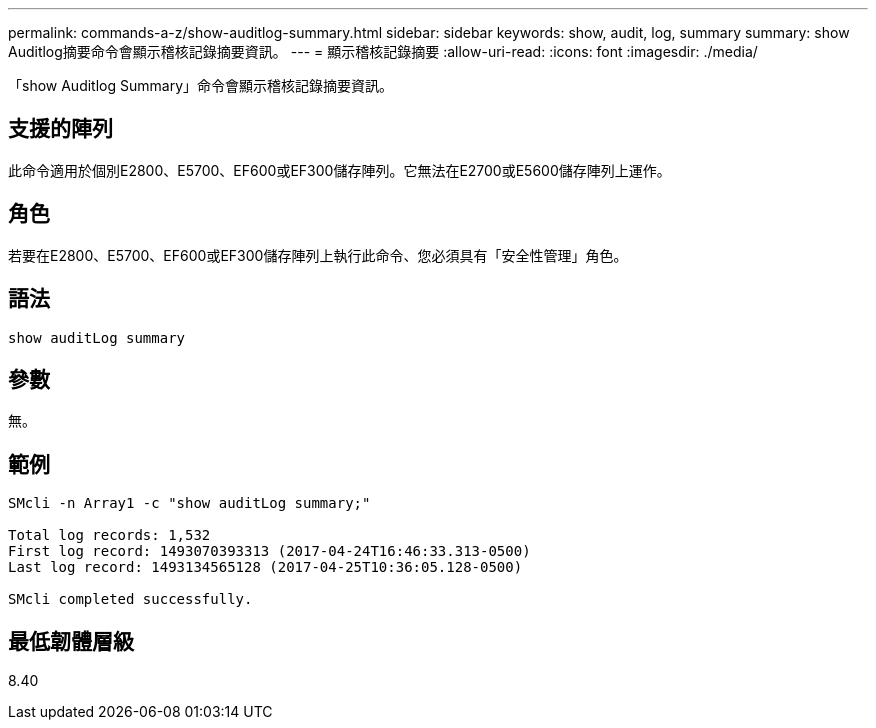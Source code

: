 ---
permalink: commands-a-z/show-auditlog-summary.html 
sidebar: sidebar 
keywords: show, audit, log, summary 
summary: show Auditlog摘要命令會顯示稽核記錄摘要資訊。 
---
= 顯示稽核記錄摘要
:allow-uri-read: 
:icons: font
:imagesdir: ./media/


[role="lead"]
「show Auditlog Summary」命令會顯示稽核記錄摘要資訊。



== 支援的陣列

此命令適用於個別E2800、E5700、EF600或EF300儲存陣列。它無法在E2700或E5600儲存陣列上運作。



== 角色

若要在E2800、E5700、EF600或EF300儲存陣列上執行此命令、您必須具有「安全性管理」角色。



== 語法

[listing]
----

show auditLog summary
----


== 參數

無。



== 範例

[listing]
----

SMcli -n Array1 -c "show auditLog summary;"

Total log records: 1,532
First log record: 1493070393313 (2017-04-24T16:46:33.313-0500)
Last log record: 1493134565128 (2017-04-25T10:36:05.128-0500)

SMcli completed successfully.
----


== 最低韌體層級

8.40
